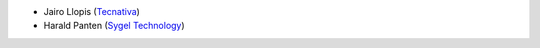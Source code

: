 * Jairo Llopis (`Tecnativa <https://www.tecnativa.com/>`__)
* Harald Panten (`Sygel Technology <https://www.sygel.es/>`__)
